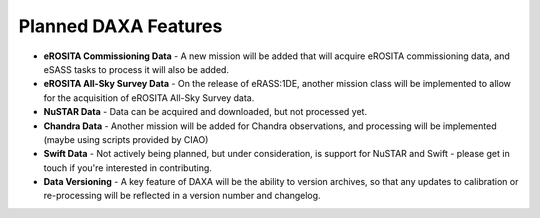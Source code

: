 Planned DAXA Features
========================

* **eROSITA Commissioning Data** - A new mission will be added that will acquire eROSITA commissioning data, and eSASS tasks to process it will also be added.

* **eROSITA All-Sky Survey Data** - On the release of eRASS:1DE, another mission class will be implemented to allow for the acquisition of eROSITA All-Sky Survey data.

* **NuSTAR Data** - Data can be acquired and downloaded, but not processed yet.

* **Chandra Data** - Another mission will be added for Chandra observations, and processing will be implemented (maybe using scripts provided by CIAO)

* **Swift Data** - Not actively being planned, but under consideration, is support for NuSTAR and Swift - please get in touch if you're interested in contributing.

* **Data Versioning** - A key feature of DAXA will be the ability to version archives, so that any updates to calibration or re-processing will be reflected in a version number and changelog.
